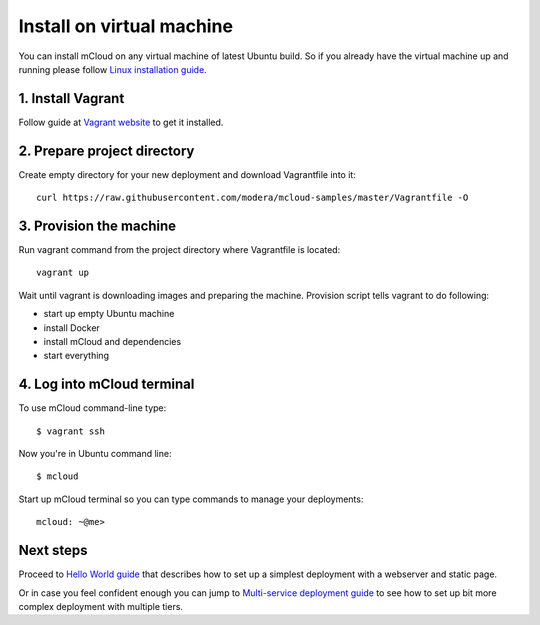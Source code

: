 

Install on virtual machine
===============================

You can install mCloud on any virtual machine of latest Ubuntu build. So if you already have the virtual machine up and running please follow `Linux installation guide <start_install_linux.html>`_.

1. Install Vagrant
------------------

Follow guide at `Vagrant website <https://www.vagrantup.com>`_ to get it installed.

2. Prepare project directory
----------------------------

Create empty directory for your new deployment and download Vagrantfile into it::

    curl https://raw.githubusercontent.com/modera/mcloud-samples/master/Vagrantfile -O

3. Provision the machine
----------------------------------

Run vagrant command from the project directory where Vagrantfile is located::

    vagrant up

Wait until vagrant is downloading images and preparing the machine. Provision script tells vagrant to do following:

- start up empty Ubuntu machine
- install Docker
- install mCloud and dependencies
- start everything

4. Log into mCloud terminal
---------------------------

To use mCloud command-line type::

    $ vagrant ssh

Now you're in Ubuntu command line::

    $ mcloud

Start up mCloud terminal so you can type commands to manage your deployments::

    mcloud: ~@me>

Next steps
----------

Proceed to `Hello World guide <start_hello.html>`_ that describes how to set up a simplest deployment with a webserver and static page.

Or in case you feel confident enough you can jump to `Multi-service deployment guide <start_multiserver.html>`_ to see how to set up bit more complex deployment with multiple tiers.

